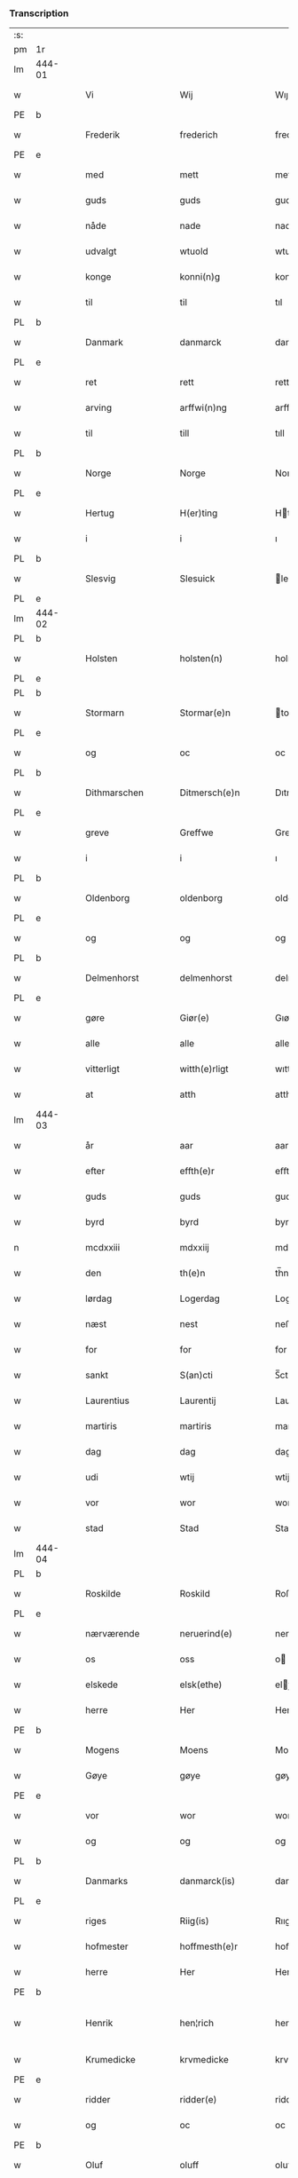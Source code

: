 *** Transcription
| :s: |        |   |   |                 |   |                    |                 |       |   |   |                    |     |   |   |   |                 |
| pm  | 1r     |   |   |                 |   |                    |                 |       |   |   |                    |     |   |   |   |                 |
| lm  | 444-01 |   |   |                 |   |                    |                 |       |   |   |                    |     |   |   |   |                 |
| w   |        |   |   | Vi              |   | Wij                | Wıȷ             |       |   |   |                    | dan |   |   |   |          444-01 |
| PE  | b      |   |   |                 |   |                    |                 |       |   |   |                    |     |   |   |   |                 |
| w   |        |   |   | Frederik        |   | frederich          | frederıch       |       |   |   |                    | dan |   |   |   |          444-01 |
| PE  | e      |   |   |                 |   |                    |                 |       |   |   |                    |     |   |   |   |                 |
| w   |        |   |   | med             |   | mett               | mett            |       |   |   |                    | dan |   |   |   |          444-01 |
| w   |        |   |   | guds            |   | guds               | gud            |       |   |   |                    | dan |   |   |   |          444-01 |
| w   |        |   |   | nåde            |   | nade               | nade            |       |   |   |                    | dan |   |   |   |          444-01 |
| w   |        |   |   | udvalgt         |   | wtuold             | wtuold          |       |   |   |                    | dan |   |   |   |          444-01 |
| w   |        |   |   | konge           |   | konni(n)g          | konnı̅g          |       |   |   |                    | dan |   |   |   |          444-01 |
| w   |        |   |   | til             |   | til                | tıl             |       |   |   |                    | dan |   |   |   |          444-01 |
| PL  | b      |   |   |                 |   |                    |                 |       |   |   |                    |     |   |   |   |                 |
| w   |        |   |   | Danmark         |   | danmarck           | danmarck        |       |   |   |                    | dan |   |   |   |          444-01 |
| PL  | e      |   |   |                 |   |                    |                 |       |   |   |                    |     |   |   |   |                 |
| w   |        |   |   | ret             |   | rett               | rett            |       |   |   |                    | dan |   |   |   |          444-01 |
| w   |        |   |   | arving          |   | arffwi(n)ng        | arffwı̅ng        |       |   |   |                    | dan |   |   |   |          444-01 |
| w   |        |   |   | til             |   | till               | tıll            |       |   |   |                    | dan |   |   |   |          444-01 |
| PL  | b      |   |   |                 |   |                    |                 |       |   |   |                    |     |   |   |   |                 |
| w   |        |   |   | Norge           |   | Norge              | Norge           |       |   |   |                    | dan |   |   |   |          444-01 |
| PL  | e      |   |   |                 |   |                    |                 |       |   |   |                    |     |   |   |   |                 |
| w   |        |   |   | Hertug          |   | H(er)ting          | Htıng          |       |   |   |                    | dan |   |   |   |          444-01 |
| w   |        |   |   | i               |   | i                  | ı               |       |   |   |                    | dan |   |   |   |          444-01 |
| PL  | b      |   |   |                 |   |                    |                 |       |   |   |                    |     |   |   |   |                 |
| w   |        |   |   | Slesvig         |   | Slesuick           | leſŭıck        |       |   |   |                    | dan |   |   |   |          444-01 |
| PL  | e      |   |   |                 |   |                    |                 |       |   |   |                    |     |   |   |   |                 |
| lm  | 444-02 |   |   |                 |   |                    |                 |       |   |   |                    |     |   |   |   |                 |
| PL  | b      |   |   |                 |   |                    |                 |       |   |   |                    |     |   |   |   |                 |
| w   |        |   |   | Holsten         |   | holsten(n)         | holﬅen̅          |       |   |   |                    | dan |   |   |   |          444-02 |
| PL  | e      |   |   |                 |   |                    |                 |       |   |   |                    |     |   |   |   |                 |
| PL  | b      |   |   |                 |   |                    |                 |       |   |   |                    |     |   |   |   |                 |
| w   |        |   |   | Stormarn        |   | Stormar(e)n        | tormar̅n        |       |   |   |                    | dan |   |   |   |          444-02 |
| PL  | e      |   |   |                 |   |                    |                 |       |   |   |                    |     |   |   |   |                 |
| w   |        |   |   | og              |   | oc                 | oc              |       |   |   |                    | dan |   |   |   |          444-02 |
| PL  | b      |   |   |                 |   |                    |                 |       |   |   |                    |     |   |   |   |                 |
| w   |        |   |   | Dithmarschen    |   | Ditmersch(e)n      | Dıtmerſch̅n      |       |   |   |                    | dan |   |   |   |          444-02 |
| PL  | e      |   |   |                 |   |                    |                 |       |   |   |                    |     |   |   |   |                 |
| w   |        |   |   | greve           |   | Greffwe            | Greﬀwe          |       |   |   |                    | dan |   |   |   |          444-02 |
| w   |        |   |   | i               |   | i                  | ı               |       |   |   |                    | dan |   |   |   |          444-02 |
| PL  | b      |   |   |                 |   |                    |                 |       |   |   |                    |     |   |   |   |                 |
| w   |        |   |   | Oldenborg       |   | oldenborg          | oldenborg       |       |   |   |                    | dan |   |   |   |          444-02 |
| PL  | e      |   |   |                 |   |                    |                 |       |   |   |                    |     |   |   |   |                 |
| w   |        |   |   | og              |   | og                 | og              |       |   |   |                    | dan |   |   |   |          444-02 |
| PL  | b      |   |   |                 |   |                    |                 |       |   |   |                    |     |   |   |   |                 |
| w   |        |   |   | Delmenhorst     |   | delmenhorst        | delmenhorﬅ      |       |   |   |                    | dan |   |   |   |          444-02 |
| PL  | e      |   |   |                 |   |                    |                 |       |   |   |                    |     |   |   |   |                 |
| w   |        |   |   | gøre            |   | Giør(e)            | Gıør̅            |       |   |   |                    | dan |   |   |   |          444-02 |
| w   |        |   |   | alle            |   | alle               | alle            |       |   |   |                    | dan |   |   |   |          444-02 |
| w   |        |   |   | vitterligt      |   | witth(e)rligt      | wıtth̅rlıgt      |       |   |   |                    | dan |   |   |   |          444-02 |
| w   |        |   |   | at              |   | atth               | atth            |       |   |   |                    | dan |   |   |   |          444-02 |
| lm  | 444-03 |   |   |                 |   |                    |                 |       |   |   |                    |     |   |   |   |                 |
| w   |        |   |   | år              |   | aar                | aar             |       |   |   |                    | dan |   |   |   |          444-03 |
| w   |        |   |   | efter           |   | effth(e)r          | eﬀth̅ꝛ           |       |   |   |                    | dan |   |   |   |          444-03 |
| w   |        |   |   | guds            |   | guds               | guds            |       |   |   |                    | dan |   |   |   |          444-03 |
| w   |        |   |   | byrd            |   | byrd               | byrd            |       |   |   |                    | dan |   |   |   |          444-03 |
| n   |        |   |   | mcdxxiii        |   | mdxxiij            | mdxxiij         |       |   |   |                    | dan |   |   |   |          444-03 |
| w   |        |   |   | den             |   | th(e)n             | th̅n             |       |   |   |                    | dan |   |   |   |          444-03 |
| w   |        |   |   | lørdag          |   | Logerdag           | Logerdag        |       |   |   |                    | dan |   |   |   |          444-03 |
| w   |        |   |   | næst            |   | nest               | neﬅ             |       |   |   |                    | dan |   |   |   |          444-03 |
| w   |        |   |   | for             |   | for                | for             |       |   |   |                    | dan |   |   |   |          444-03 |
| w   |        |   |   | sankt           |   | S(an)cti           | S̅ctı            |       |   |   |                    | lat |   |   |   |          444-03 |
| w   |        |   |   | Laurentius      |   | Laurentij          | Laurentij       |       |   |   |                    | lat |   |   |   |          444-03 |
| w   |        |   |   | martiris        |   | martiris           | martırı        |       |   |   |                    | lat |   |   |   |          444-03 |
| w   |        |   |   | dag             |   | dag                | dag             |       |   |   |                    | dan |   |   |   |          444-03 |
| w   |        |   |   | udi             |   | wtij               | wtij            |       |   |   |                    | dan |   |   |   |          444-03 |
| w   |        |   |   | vor             |   | wor                | wor             |       |   |   |                    | dan |   |   |   |          444-03 |
| w   |        |   |   | stad            |   | Stad               | Stad            |       |   |   |                    | dan |   |   |   |          444-03 |
| lm  | 444-04 |   |   |                 |   |                    |                 |       |   |   |                    |     |   |   |   |                 |
| PL  | b      |   |   |                 |   |                    |                 |       |   |   |                    |     |   |   |   |                 |
| w   |        |   |   | Roskilde        |   | Roskild            | Roſkıld         |       |   |   |                    | dan |   |   |   |          444-04 |
| PL  | e      |   |   |                 |   |                    |                 |       |   |   |                    |     |   |   |   |                 |
| w   |        |   |   | nærværende      |   | neruerind(e)       | nerŭerın       |       |   |   |                    | dan |   |   |   |          444-04 |
| w   |        |   |   | os              |   | oss                | o              |       |   |   |                    | dan |   |   |   |          444-04 |
| w   |        |   |   | elskede         |   | elsk(ethe)         | elꝭͤ            |       |   |   |                    | dan |   |   |   |          444-04 |
| w   |        |   |   | herre           |   | Her                | Her             |       |   |   |                    | dan |   |   |   |          444-04 |
| PE  | b      |   |   |                 |   |                    |                 |       |   |   |                    |     |   |   |   |                 |
| w   |        |   |   | Mogens          |   | Moens              | Moens           |       |   |   |                    | dan |   |   |   |          444-04 |
| w   |        |   |   | Gøye            |   | gøye               | gøye            |       |   |   |                    | dan |   |   |   |          444-04 |
| PE  | e      |   |   |                 |   |                    |                 |       |   |   |                    |     |   |   |   |                 |
| w   |        |   |   | vor             |   | wor                | wor             |       |   |   |                    | dan |   |   |   |          444-04 |
| w   |        |   |   | og              |   | og                 | og              |       |   |   |                    | dan |   |   |   |          444-04 |
| PL  | b      |   |   |                 |   |                    |                 |       |   |   |                    |     |   |   |   |                 |
| w   |        |   |   | Danmarks        |   | danmarck(is)       | danmarckꝭ       |       |   |   |                    | dan |   |   |   |          444-04 |
| PL  | e      |   |   |                 |   |                    |                 |       |   |   |                    |     |   |   |   |                 |
| w   |        |   |   | riges           |   | Riig(is)           | Rııgꝭ           |       |   |   |                    | dan |   |   |   |          444-04 |
| w   |        |   |   | hofmester       |   | hoffmesth(e)r      | hoﬀmeﬅh̅ꝛ        |       |   |   |                    | dan |   |   |   |          444-04 |
| w   |        |   |   | herre           |   | Her                | Her             |       |   |   |                    | dan |   |   |   |          444-04 |
| PE  | b      |   |   |                 |   |                    |                 |       |   |   |                    |     |   |   |   |                 |
| w   |        |   |   | Henrik          |   | hen¦rich           | hen¦rıch        |       |   |   |                    | dan |   |   |   | 444-04---444-05 |
| w   |        |   |   | Krumedicke      |   | krvmedicke         | krvmedıcke      |       |   |   |                    | dan |   |   |   |          444-05 |
| PE  | e      |   |   |                 |   |                    |                 |       |   |   |                    |     |   |   |   |                 |
| w   |        |   |   | ridder          |   | ridder(e)          | ridder̅          |       |   |   |                    | dan |   |   |   |          444-05 |
| w   |        |   |   | og              |   | oc                 | oc              |       |   |   |                    | dan |   |   |   |          444-05 |
| PE  | b      |   |   |                 |   |                    |                 |       |   |   |                    |     |   |   |   |                 |
| w   |        |   |   | Oluf            |   | oluff              | oluﬀ            |       |   |   |                    | dan |   |   |   |          444-05 |
| w   |        |   |   | Melsen          |   | mels(øn)           | mel            |       |   |   |                    | dan |   |   |   |          444-05 |
| PE  | e      |   |   |                 |   |                    |                 |       |   |   |                    |     |   |   |   |                 |
| w   |        |   |   | vore            |   | wor(e)             | wor̅             |       |   |   |                    | dan |   |   |   |          444-05 |
| w   |        |   |   | mænd            |   | mend               | mend            |       |   |   |                    | dan |   |   |   |          444-05 |
| w   |        |   |   | og              |   | oc                 | oc              |       |   |   |                    | dan |   |   |   |          444-05 |
| w   |        |   |   | råd             |   | Raad               | Raad            |       |   |   |                    | dan |   |   |   |          444-05 |
| w   |        |   |   | vor             |   | wor                | wor             |       |   |   |                    | dan |   |   |   |          444-05 |
| w   |        |   |   | skikket         |   | skickett           | ſkıckett        |       |   |   |                    | dan |   |   |   |          444-05 |
| w   |        |   |   | os              |   | oss                | o              |       |   |   |                    | dan |   |   |   |          444-05 |
| w   |        |   |   | elskede         |   | elsk(ethe)         | elꝭͤ            |       |   |   |                    | dan |   |   |   |          444-05 |
| PE  | b      |   |   |                 |   |                    |                 |       |   |   |                    |     |   |   |   |                 |
| w   |        |   |   | Tønne           |   | Tønne              | Tønne           |       |   |   |                    | dan |   |   |   |          444-05 |
| w   |        |   |   | Tønsen          |   | tønss(øn)          | tønſ           |       |   |   |                    | dan |   |   |   |          444-05 |
| PE  | e      |   |   |                 |   |                    |                 |       |   |   |                    |     |   |   |   |                 |
| lm  | 444-06 |   |   |                 |   |                    |                 |       |   |   |                    |     |   |   |   |                 |
| w   |        |   |   | vor             |   | wor                | wor             |       |   |   |                    | dan |   |   |   |          444-06 |
| w   |        |   |   | mand            |   | mand               | mand            |       |   |   |                    | dan |   |   |   |          444-06 |
| w   |        |   |   | og              |   | oc                 | oc              |       |   |   |                    | dan |   |   |   |          444-06 |
| w   |        |   |   | tjener          |   | tiener             | tıener          |       |   |   |                    | dan |   |   |   |          444-06 |
| w   |        |   |   | på              |   | paa                | paa             |       |   |   |                    | dan |   |   |   |          444-06 |
| w   |        |   |   | den             |   | th(e)n             | th̅n             |       |   |   |                    | dan |   |   |   |          444-06 |
| w   |        |   |   | ene             |   | ene                | ene             |       |   |   |                    | dan |   |   |   |          444-06 |
| w   |        |   |   | og              |   | oc                 | oc              |       |   |   |                    | dan |   |   |   |          444-06 |
| w   |        |   |   | havde           |   | haffde             | haﬀde           |       |   |   |                    | dan |   |   |   |          444-06 |
| w   |        |   |   | i               |   | i                  | ı               |       |   |   |                    | dan |   |   |   |          444-06 |
| w   |        |   |   | rette           |   | retthe             | retthe          |       |   |   |                    | dan |   |   |   |          444-06 |
| w   |        |   |   | sted            |   | steffnd            | ſteffnd         |       |   |   |                    | dan |   |   |   |          444-06 |
| PE  | b      |   |   |                 |   |                    |                 |       |   |   |                    |     |   |   |   |                 |
| w   |        |   |   | Hans            |   | Hans               | Han            |       |   |   |                    | dan |   |   |   |          444-06 |
| w   |        |   |   | Olsen           |   | ols(øn)            | ol             |       |   |   |                    | dan |   |   |   |          444-06 |
| PE  | e      |   |   |                 |   |                    |                 |       |   |   |                    |     |   |   |   |                 |
| w   |        |   |   | vor             |   | wor                | wor             |       |   |   |                    | dan |   |   |   |          444-06 |
| w   |        |   |   | og              |   | oc                 | oc              |       |   |   |                    | dan |   |   |   |          444-06 |
| w   |        |   |   | kronens         |   | kronens            | kronen         |       |   |   |                    | dan |   |   |   |          444-06 |
| w   |        |   |   | bonde           |   | bvnde              | bvnde           |       |   |   |                    | dan |   |   |   |          444-06 |
| lm  | 444-07 |   |   |                 |   |                    |                 |       |   |   |                    |     |   |   |   |                 |
| w   |        |   |   | i               |   | i                  | i               |       |   |   |                    | dan |   |   |   |          444-07 |
| w   |        |   |   | linde           |   | lyndhe             | lyndhe          |       |   |   |                    | dan |   |   |   |          444-07 |
| w   |        |   |   | på              |   | paa                | paa             |       |   |   |                    | dan |   |   |   |          444-07 |
| w   |        |   |   | den             |   | then(n)            | then̅            |       |   |   |                    | dan |   |   |   |          444-07 |
| w   |        |   |   | anden           |   | andh(e)n           | andh̅n           |       |   |   |                    | dan |   |   |   |          444-07 |
| w   |        |   |   | side            |   | sidhe              | ſıdhe           |       |   |   |                    | dan |   |   |   |          444-07 |
| w   |        |   |   | for             |   | for                | for             |       |   |   |                    | dan |   |   |   |          444-07 |
| w   |        |   |   | et              |   | et                 | et              |       |   |   |                    | dan |   |   |   |          444-07 |
| w   |        |   |   | stykke          |   | ⸠stycke⸡           | ⸠ſtycke⸡        |       |   |   |                    | dan |   |   |   |          444-07 |
| w   |        |   |   | fjerding        |   | ⸌fierding⸍         | ⸌fıerding⸍      |       |   |   |                    | dan |   |   |   |          444-07 |
| w   |        |   |   | jord            |   | iord               | ıord            |       |   |   |                    | dan |   |   |   |          444-07 |
| w   |        |   |   | på              |   | paa                | paa             |       |   |   |                    | dan |   |   |   |          444-07 |
| w   |        |   |   | linde           |   | lynde              | lynde           |       |   |   |                    | dan |   |   |   |          444-07 |
| w   |        |   |   | mark            |   | marck              | marck           |       |   |   |                    | dan |   |   |   |          444-07 |
| w   |        |   |   | som             |   | som                | ſo             |       |   |   |                    | dan |   |   |   |          444-07 |
| w   |        |   |   | førnævnte       |   | for(nefnde)        | forᷠͤ             |       |   |   |                    | dan |   |   |   |          444-07 |
| PE  | b      |   |   |                 |   |                    |                 |       |   |   |                    |     |   |   |   |                 |
| w   |        |   |   | Hans            |   | hans               | hans            |       |   |   |                    | dan |   |   |   |          444-07 |
| w   |        |   |   | Olsen           |   | ols(øn)            | ol             |       |   |   |                    | dan |   |   |   |          444-07 |
| PE  | e      |   |   |                 |   |                    |                 |       |   |   |                    |     |   |   |   |                 |
| w   |        |   |   | sagde           |   | sagde              | ſagde           |       |   |   |                    | dan |   |   |   |          444-07 |
| w   |        |   |   | at              |   | at                 | at              |       |   |   |                    | dan |   |   |   |          444-07 |
| lm  | 444-08 |   |   |                 |   |                    |                 |       |   |   |                    |     |   |   |   |                 |
| w   |        |   |   | nævninge        |   | neffni(n)ghe       | neffnı̅ghe       |       |   |   |                    | dan |   |   |   |          444-08 |
| w   |        |   |   | i               |   | i                  | ı               |       |   |   |                    | dan |   |   |   |          444-08 |
| PL  | b      |   |   |                 |   |                    |                 |       |   |   |                    |     |   |   |   |                 |
| w   |        |   |   | Fakse           |   | faxe               | faxe            |       |   |   |                    | dan |   |   |   |          444-08 |
| w   |        |   |   | herred          |   | h(er)ret           | hret           |       |   |   |                    | dan |   |   |   |          444-08 |
| PL  | e      |   |   |                 |   |                    |                 |       |   |   |                    |     |   |   |   |                 |
| w   |        |   |   | havde           |   | haffde             | haﬀde           |       |   |   |                    | dan |   |   |   |          444-08 |
| w   |        |   |   | hanom           |   | hanno(m)           | hanno̅           |       |   |   |                    | dan |   |   |   |          444-08 |
| w   |        |   |   | tilfundet       |   | tiilfvndet         | tıılfvndet      |       |   |   |                    | dan |   |   |   |          444-08 |
| w   |        |   |   | havde           |   | haffde             | haﬀde           |       |   |   |                    | dan |   |   |   |          444-08 |
| w   |        |   |   | for             |   | for                | for             |       |   |   |                    | dan |   |   |   |          444-08 |
| w   |        |   |   | den             |   | th(e)n             | th̅n             |       |   |   |                    | dan |   |   |   |          444-08 |
| w   |        |   |   | brøst           |   | brøst              | brøﬅ            |       |   |   |                    | dan |   |   |   |          444-08 |
| w   |        |   |   | han             |   | hand               | hand            |       |   |   |                    | dan |   |   |   |          444-08 |
| w   |        |   |   | sagde           |   | sagde              | ſagde           |       |   |   |                    | dan |   |   |   |          444-08 |
| w   |        |   |   | sig             |   | seg                | ſeg             |       |   |   |                    | dan |   |   |   |          444-08 |
| w   |        |   |   | at              |   | att                | att             |       |   |   |                    | dan |   |   |   |          444-08 |
| w   |        |   |   | have            |   | haffue             | haffŭe          |       |   |   |                    | dan |   |   |   |          444-08 |
| lm  | 444-09 |   |   |                 |   |                    |                 |       |   |   |                    |     |   |   |   |                 |
| w   |        |   |   | i               |   | i                  | ı               |       |   |   |                    | dan |   |   |   |          444-09 |
| w   |        |   |   | sit             |   | sit                | ſıt             |       |   |   |                    | dan |   |   |   |          444-09 |
| w   |        |   |   | ret             |   | rett               | rett            |       |   |   |                    | dan |   |   |   |          444-09 |
| w   |        |   |   | måls            |   | mollss             | moll           |       |   |   |                    | dan |   |   |   |          444-09 |
| w   |        |   |   | jord            |   | iord               | ıord            |       |   |   |                    | dan |   |   |   |          444-09 |
| w   |        |   |   | på              |   | paa                | paa             |       |   |   |                    | dan |   |   |   |          444-09 |
| w   |        |   |   | førnævnte       |   | for(nefnde)        | forᷠͤ             |       |   |   |                    | dan |   |   |   |          444-09 |
| w   |        |   |   | linde           |   | linde              | linde           |       |   |   |                    | dan |   |   |   |          444-09 |
| w   |        |   |   | mark            |   | marck              | marck           |       |   |   |                    | dan |   |   |   |          444-09 |
| w   |        |   |   | som             |   | som                | ſo             |       |   |   |                    | dan |   |   |   |          444-09 |
| w   |        |   |   | han             |   | hand               | hand            |       |   |   |                    | dan |   |   |   |          444-09 |
| w   |        |   |   | for             |   | for                | for             |       |   |   |                    | dan |   |   |   |          444-09 |
| w   |        |   |   | os              |   | oss                | o              |       |   |   |                    | dan |   |   |   |          444-09 |
| w   |        |   |   | bevist          |   | beuist             | beŭiﬅ           |       |   |   |                    | dan |   |   |   |          444-09 |
| w   |        |   |   | med             |   | mett               | mett            |       |   |   |                    | dan |   |   |   |          444-09 |
| w   |        |   |   | et              |   | et                 | et              |       |   |   |                    | dan |   |   |   |          444-09 |
| w   |        |   |   | åbnet           |   | opett              | opett           |       |   |   |                    | dan |   |   |   |          444-09 |
| w   |        |   |   | beseglet        |   | bezeglett          | bezeglett       |       |   |   |                    | dan |   |   |   |          444-09 |
| w   |        |   |   | tingsvidne      |   | ting(is)¦winne     | tingꝭ¦winne     |       |   |   |                    | dan |   |   |   | 444-09---444-10 |
| w   |        |   |   | af              |   | aff                | aﬀ              |       |   |   |                    | dan |   |   |   |          444-10 |
| PL  | b      |   |   |                 |   |                    |                 |       |   |   |                    |     |   |   |   |                 |
| w   |        |   |   | Fakse           |   | faxe               | faxe            |       |   |   |                    | dan |   |   |   |          444-10 |
| PL  | e      |   |   |                 |   |                    |                 |       |   |   |                    |     |   |   |   |                 |
| w   |        |   |   | herred ting     |   | herr(is) ting      | herrꝭ ting      |       |   |   |                    | dan |   |   |   |          444-10 |
| w   |        |   |   | der             |   | Th(e)r             | Th̅ꝛ             |       |   |   |                    | dan |   |   |   |          444-10 |
| w   |        |   |   | til             |   | tiil               | tiil            |       |   |   |                    | dan |   |   |   |          444-10 |
| w   |        |   |   | svarende        |   | swarede            | ſwarede         |       |   |   |                    | dan |   |   |   |          444-10 |
| w   |        |   |   | førnævnte       |   | for(nefnde)        | forᷠͤ             |       |   |   |                    | dan |   |   |   |          444-10 |
| PE  | b      |   |   |                 |   |                    |                 |       |   |   |                    |     |   |   |   |                 |
| w   |        |   |   | Tonne           |   | Tonne              | Tonne           |       |   |   |                    | dan |   |   |   |          444-10 |
| PE  | e      |   |   |                 |   |                    |                 |       |   |   |                    |     |   |   |   |                 |
| w   |        |   |   | sagde           |   | sagde              | ſagde           |       |   |   |                    | dan |   |   |   |          444-10 |
| w   |        |   |   | og              |   | oc                 | oc              |       |   |   |                    | dan |   |   |   |          444-10 |
| w   |        |   |   | beviste         |   | bevisthe           | bevıﬅhe         |       |   |   |                    | dan |   |   |   |          444-10 |
| w   |        |   |   | med             |   | met                | met             |       |   |   |                    | dan |   |   |   |          444-10 |
| w   |        |   |   | levende         |   | leffuend(e)        | leﬀuen         |       |   |   |                    | dan |   |   |   |          444-10 |
| lm  | 444-11 |   |   |                 |   |                    |                 |       |   |   |                    |     |   |   |   |                 |
| w   |        |   |   | mands           |   | mantz              | mantz           |       |   |   |                    | dan |   |   |   |          444-11 |
| w   |        |   |   | røst            |   | røst               | røﬅ             |       |   |   |                    | dan |   |   |   |          444-11 |
| w   |        |   |   | at              |   | att                | att             |       |   |   |                    | dan |   |   |   |          444-11 |
| w   |        |   |   | samme           |   | sam(m)e            | ſam̅e            |       |   |   |                    | dan |   |   |   |          444-11 |
| w   |        |   |   | jord            |   | iord               | ıord            |       |   |   |                    | dan |   |   |   |          444-11 |
| w   |        |   |   | havde           |   | haffde             | haﬀde           |       |   |   |                    | dan |   |   |   |          444-11 |
| w   |        |   |   | været           |   | wær(e)t            | wær̅t            |       |   |   |                    | dan |   |   |   |          444-11 |
| w   |        |   |   | til             |   | tiill              | tııll           |       |   |   |                    | dan |   |   |   |          444-11 |
| w   |        |   |   | sankt           |   | Sancte             | Sancte          |       |   |   |                    | dan |   |   |   |          444-11 |
| w   |        |   |   | Clare           |   | klar(e)            | klar̅            |       |   |   |                    | dan |   |   |   |          444-11 |
| w   |        |   |   | kloster         |   | klost(e)r          | kloﬅ̅ꝛ           |       |   |   |                    | dan |   |   |   |          444-11 |
| w   |        |   |   | i               |   | i                  | ı               |       |   |   |                    | dan |   |   |   |          444-11 |
| PL  | b      |   |   |                 |   |                    |                 |       |   |   |                    |     |   |   |   |                 |
| w   |        |   |   | Roskilde        |   | Roskild            | Roſkıld         |       |   |   |                    | dan |   |   |   |          444-11 |
| PL  | e      |   |   |                 |   |                    |                 |       |   |   |                    |     |   |   |   |                 |
| w   |        |   |   | uelsket         |   | !wilsket¡          | !wilſket¡       |       |   |   |                    | dan |   |   |   |          444-11 |
| w   |        |   |   | og              |   | oc                 | oc              |       |   |   |                    | dan |   |   |   |          444-11 |
| w   |        |   |   | ukært           |   | wkerd              | wkerd           |       |   |   |                    | dan |   |   |   |          444-11 |
| lm  | 444-12 |   |   |                 |   |                    |                 |       |   |   |                    |     |   |   |   |                 |
| w   |        |   |   | så              |   | saa                | ſaa             |       |   |   |                    | dan |   |   |   |          444-12 |
| w   |        |   |   | længe           |   | lenghe             | lenghe          |       |   |   |                    | dan |   |   |   |          444-12 |
| w   |        |   |   | nogen           |   | noger              | noger           |       |   |   |                    | dan |   |   |   |          444-12 |
| w   |        |   |   | mand            |   | man(n)d            | man̅d            |       |   |   |                    | dan |   |   |   |          444-12 |
| w   |        |   |   | længst          |   | lengst             | lengﬅ           |       |   |   |                    | dan |   |   |   |          444-12 |
| w   |        |   |   | minde           |   | mynd(e)            | myn            |       |   |   |                    | dan |   |   |   |          444-12 |
| w   |        |   |   | kunne           |   | kunde              | kŭnde           |       |   |   |                    | dan |   |   |   |          444-12 |
| w   |        |   |   | og              |   | oc                 | oc              |       |   |   |                    | dan |   |   |   |          444-12 |
| w   |        |   |   | først           |   | forst              | forﬅ            |       |   |   |                    | dan |   |   |   |          444-12 |
| w   |        |   |   | for             |   | for(e)             | for̅             |       |   |   |                    | dan |   |   |   |          444-12 |
| w   |        |   |   | os              |   | oss                | o              |       |   |   |                    | dan |   |   |   |          444-12 |
| w   |        |   |   | i               |   | i                  | ı               |       |   |   |                    | dan |   |   |   |          444-12 |
| w   |        |   |   | rette           |   | rette              | rette           |       |   |   |                    | dan |   |   |   |          444-12 |
| w   |        |   |   | lagde           |   | lagdhe             | lagdhe          |       |   |   |                    | dan |   |   |   |          444-12 |
| w   |        |   |   | et              |   | ett                | ett             |       |   |   |                    | dan |   |   |   |          444-12 |
| w   |        |   |   | åbnet           |   | offuett            | oﬀŭett          |       |   |   |                    | dan |   |   |   |          444-12 |
| w   |        |   |   |                 |   | ⸠be⸠               | ⸠be⸠            |       |   |   |                    | dan |   |   |   |          444-12 |
| lm  | 444-13 |   |   |                 |   |                    |                 |       |   |   |                    |     |   |   |   |                 |
| w   |        |   |   | beseglet        |   | bezeglet           | bezeglet        |       |   |   |                    | dan |   |   |   |          444-13 |
| w   |        |   |   | pergamentbrev   |   | pergmantzbreff     | pergmantzbreﬀ   |       |   |   |                    | dan |   |   |   |          444-13 |
| w   |        |   |   | lydende         |   | lyde(n)d(e)        | lyde̅           |       |   |   |                    | dan |   |   |   |          444-13 |
| w   |        |   |   | at              |   | at                 | at              |       |   |   |                    | dan |   |   |   |          444-13 |
| w   |        |   |   | ene             |   | en                 | e              |       |   |   |                    | dan |   |   |   |          444-13 |
| w   |        |   |   | riddermandsmand |   | riddermantzman(n)d | riddermantzman̅d |       |   |   |                    | dan |   |   |   |          444-13 |
| w   |        |   |   | hed             |   | hed                | hed             |       |   |   |                    | dan |   |   |   |          444-13 |
| PE  | b      |   |   |                 |   |                    |                 |       |   |   |                    |     |   |   |   |                 |
| w   |        |   |   | Per             |   | Per                | Per             |       |   |   |                    | dan |   |   |   |          444-13 |
| w   |        |   |   | Olsen           |   | ols(øn)            | ol             |       |   |   |                    | dan |   |   |   |          444-13 |
| PE  | e      |   |   |                 |   |                    |                 |       |   |   |                    |     |   |   |   |                 |
| w   |        |   |   | i               |   | i                  | ı               |       |   |   |                    | dan |   |   |   |          444-13 |
| PL  | b      |   |   |                 |   |                    |                 |       |   |   |                    |     |   |   |   |                 |
| w   |        |   |   | Karise gård     |   | kalriis gord       | kalrii gord    |       |   |   |                    | dan |   |   |   |          444-13 |
| PL  | e      |   |   |                 |   |                    |                 |       |   |   |                    |     |   |   |   |                 |
| w   |        |   |   | havde           |   | haffde             | haﬀde           |       |   |   |                    | dan |   |   |   |          444-13 |
| lm  | 444-14 |   |   |                 |   |                    |                 |       |   |   |                    |     |   |   |   |                 |
| w   |        |   |   | givet           |   | giffuett           | giﬀuett         |       |   |   |                    | dan |   |   |   |          444-14 |
| w   |        |   |   | samme           |   | sam(m)e            | sam̅e            |       |   |   |                    | dan |   |   |   |          444-14 |
| w   |        |   |   | stykke          |   | ⸠stycke⸡           | ⸠ﬅycke⸡         |       |   |   |                    | dan |   |   |   |          444-14 |
| w   |        |   |   | fjerding        |   | ⸌fierding⸍         | ⸌fıerding⸍      |       |   |   |                    | dan |   |   |   |          444-14 |
| w   |        |   |   | jord            |   | iord               | ıord            |       |   |   |                    | dan |   |   |   |          444-14 |
| w   |        |   |   | til             |   | tiill              | tııll           |       |   |   |                    | dan |   |   |   |          444-14 |
| w   |        |   |   | førnævnte       |   | for(nefnde)        | forᷠͤ             |       |   |   |                    | dan |   |   |   |          444-14 |
| w   |        |   |   | sankt           |   | S(an)cte           | S̅cte            |       |   |   |                    | dan |   |   |   |          444-14 |
| w   |        |   |   | Clare           |   | klar(e)            | klar̅            |       |   |   |                    | dan |   |   |   |          444-14 |
| w   |        |   |   | kloster         |   | kloster            | kloﬅer          |       |   |   |                    | dan |   |   |   |          444-14 |
| w   |        |   |   | i               |   | i                  | ı               |       |   |   |                    | dan |   |   |   |          444-14 |
| w   |        |   |   | Roskilde        |   | Roskild            | Roıld          |       |   |   |                    | dan |   |   |   |          444-14 |
| w   |        |   |   | for             |   | for                | for             |       |   |   |                    | dan |   |   |   |          444-14 |
| w   |        |   |   | sine            |   | sine               | ſıne            |       |   |   |                    | dan |   |   |   |          444-14 |
| w   |        |   |   | og              |   | oc                 | oc              |       |   |   |                    | dan |   |   |   |          444-14 |
| w   |        |   |   | sine            |   | sine               | ſıne            |       |   |   |                    | dan |   |   |   |          444-14 |
| w   |        |   |   | forældres       |   | forelders          | forelder       |       |   |   |                    | dan |   |   |   |          444-14 |
| w   |        |   |   | sjæle           |   | sielle             | ſielle          |       |   |   |                    | dan |   |   |   |          444-14 |
| w   |        |   |   | og              |   | Oc                 | Oc              |       |   |   |                    | dan |   |   |   |          444-14 |
| w   |        |   |   | berette         |   | berette            | beꝛette         |       |   |   |                    | dan |   |   |   |          444-14 |
| lm  | 444-15 |   |   |                 |   |                    |                 |       |   |   |                    |     |   |   |   |                 |
| w   |        |   |   | førnævnte       |   | for(nefnde)        | forᷠͤ             |       |   |   |                    | dan |   |   |   |          444-15 |
| PE  | b      |   |   |                 |   |                    |                 |       |   |   |                    |     |   |   |   |                 |
| w   |        |   |   | Tønne           |   | Tønne              | Tønne           |       |   |   |                    | dan |   |   |   |          444-15 |
| w   |        |   |   | Tønnesen        |   | Tønness(øn)        | Tønneſ         |       |   |   |                    | dan |   |   |   |          444-15 |
| PE  | e      |   |   |                 |   |                    |                 |       |   |   |                    |     |   |   |   |                 |
| w   |        |   |   | at              |   | ad                 | ad              |       |   |   |                    | dan |   |   |   |          444-15 |
| w   |        |   |   | samme           |   | sa(m)me            | ſa̅me            |       |   |   |                    | dan |   |   |   |          444-15 |
| w   |        |   |   | nævninge        |   | neffninge          | neﬀninge        |       |   |   |                    | dan |   |   |   |          444-15 |
| w   |        |   |   | havde           |   | haffde             | haﬀde           |       |   |   |                    | dan |   |   |   |          444-15 |
| w   |        |   |   | fundet          |   | fvnnet             | fvnnet          |       |   |   |                    | dan |   |   |   |          444-15 |
| w   |        |   |   | førnævnte       |   | for(nefnde)        | forᷠͤ             |       |   |   |                    | dan |   |   |   |          444-15 |
| w   |        |   |   | jord            |   | iord               | ıord            |       |   |   |                    | dan |   |   |   |          444-15 |
| w   |        |   |   | til             |   | tiill              | tiill           |       |   |   |                    | dan |   |   |   |          444-15 |
| PE  | b      |   |   |                 |   |                    |                 |       |   |   |                    |     |   |   |   |                 |
| w   |        |   |   | Hans            |   | hans               | hans            |       |   |   |                    | dan |   |   |   |          444-15 |
| w   |        |   |   | Olsens          |   | olsens             | olſens          |       |   |   |                    | dan |   |   |   |          444-15 |
| PE  | e      |   |   |                 |   |                    |                 |       |   |   |                    |     |   |   |   |                 |
| w   |        |   |   | gård            |   | gord               | gord            |       |   |   |                    | dan |   |   |   |          444-15 |
| w   |        |   |   | for             |   | for                | for             |       |   |   |                    | dan |   |   |   |          444-15 |
| w   |        |   |   | højbårne        |   | hog¦borne          | hog¦borne       |       |   |   |                    | dan |   |   |   | 444-15---444-16 |
| w   |        |   |   | fyrste          |   | fyrst(is)          | fyrﬅꝭ           |       |   |   |                    | dan |   |   |   |          444-16 |
| w   |        |   |   | Kong            |   | konni(n)g          | konnı̅g          |       |   |   |                    | dan |   |   |   |          444-16 |
| PE  | b      |   |   |                 |   |                    |                 |       |   |   |                    |     |   |   |   |                 |
| w   |        |   |   | Christians      |   | Chriistierns       | Chrııﬅıern     |       |   |   |                    | dan |   |   |   |          444-16 |
| PE  | e      |   |   |                 |   |                    |                 |       |   |   |                    |     |   |   |   |                 |
| w   |        |   |   | fri---          |   | friicth            | friicth         |       |   |   |                    | dan |   |   |   |          444-16 |
| w   |        |   |   | og              |   | oc                 | oc              |       |   |   |                    | dan |   |   |   |          444-16 |
| w   |        |   |   | fare            |   | far(e)             | far̅             |       |   |   |                    | dan |   |   |   |          444-16 |
| w   |        |   |   | skyld           |   | skyld              | ſkyld           |       |   |   |                    | dan |   |   |   |          444-16 |
| w   |        |   |   | som             |   | som                | ſo             |       |   |   |                    | dan |   |   |   |          444-16 |
| w   |        |   |   | samme           |   | samme              | ſamme           |       |   |   |                    | dan |   |   |   |          444-16 |
| w   |        |   |   | nævninge        |   | neffnige           | neffnige        |       |   |   |                    | dan |   |   |   |          444-16 |
| w   |        |   |   | samme           |   | sa(m)me            | ſa̅me            |       |   |   |                    | dan |   |   |   |          444-16 |
| w   |        |   |   | tid             |   | tiid               | tiid            |       |   |   |                    | dan |   |   |   |          444-16 |
| w   |        |   |   | for             |   | for                | for             |       |   |   |                    | dan |   |   |   |          444-16 |
| w   |        |   |   | os              |   | oss                | o              |       |   |   |                    | dan |   |   |   |          444-16 |
| w   |        |   |   | til             |   | tiill              | tııll           |       |   |   |                    | dan |   |   |   |          444-16 |
| lm  | 444-17 |   |   |                 |   |                    |                 |       |   |   |                    |     |   |   |   |                 |
| w   |        |   |   | stod            |   | stode              | ﬅode            |       |   |   |                    | dan |   |   |   |          444-17 |
| w   |        |   |   | etc.            |   | (et) c(etera)      | ⁊cᷓ              |       |   |   |                    | lat |   |   |   |          444-17 |
| w   |        |   |   | med             |   | Mett               | Mett            |       |   |   |                    | dan |   |   |   |          444-17 |
| w   |        |   |   | flere           |   | fler(e)            | fler̅            |       |   |   |                    | dan |   |   |   |          444-17 |
| w   |        |   |   | ord             |   | ord                | ord             |       |   |   |                    | dan |   |   |   |          444-17 |
| w   |        |   |   | som             |   | som                | ſo             |       |   |   |                    | dan |   |   |   |          444-17 |
| w   |        |   |   | der             |   | th(e)r             | th̅ꝛ             |       |   |   |                    | dan |   |   |   |          444-17 |
| w   |        |   |   | om              |   | om                 | o              |       |   |   |                    | dan |   |   |   |          444-17 |
| w   |        |   |   | på              |   | paa                | paa             |       |   |   |                    | dan |   |   |   |          444-17 |
| w   |        |   |   | samme           |   | sam(m)e            | ſam̅e            |       |   |   |                    | dan |   |   |   |          444-17 |
| w   |        |   |   | tid             |   | tiid               | tııd            |       |   |   |                    | dan |   |   |   |          444-17 |
| w   |        |   |   | på              |   | paa                | paa             |       |   |   |                    | dan |   |   |   |          444-17 |
| w   |        |   |   | både            |   | bode               | bode            |       |   |   |                    | dan |   |   |   |          444-17 |
| w   |        |   |   | sider           |   | siidh(e)r          | ſiidh̅ꝛ          |       |   |   |                    | dan |   |   |   |          444-17 |
| w   |        |   |   | imellem         |   | emellom            | emello         |       |   |   |                    | dan |   |   |   |          444-17 |
| w   |        |   |   | løbe            |   | løbe               | løbe            |       |   |   |                    | dan |   |   |   |          444-17 |
| w   |        |   |   | da              |   | Tha                | Tha             |       |   |   |                    | dan |   |   |   |          444-17 |
| w   |        |   |   | efter           |   | effth(e)r          | eﬀth̅ꝛ           |       |   |   |                    | dan |   |   |   |          444-17 |
| lm  | 444-18 |   |   |                 |   |                    |                 |       |   |   |                    |     |   |   |   |                 |
| w   |        |   |   | tiltale         |   | tiiltall           | tııltall        |       |   |   |                    | dan |   |   |   |          444-18 |
| w   |        |   |   | gensvar         |   | genswar            | genſwar         |       |   |   |                    | dan |   |   |   |          444-18 |
| w   |        |   |   | brev            |   | breffue            | breﬀŭe          |       |   |   |                    | dan |   |   |   |          444-18 |
| w   |        |   |   | bevis           |   | beuiseni(n)g       | beuiſenı̅g       |       |   |   |                    | dan |   |   |   |          444-18 |
| w   |        |   |   | og              |   | oc                 | oc              |       |   |   |                    | dan |   |   |   |          444-18 |
| w   |        |   |   | levende         |   | leffuende          | leffuende       |       |   |   |                    | dan |   |   |   |          444-18 |
| w   |        |   |   | mands           |   | mandz              | mandz           |       |   |   |                    | dan |   |   |   |          444-18 |
| w   |        |   |   | røst            |   | røst               | røﬅ             |       |   |   |                    | dan |   |   |   |          444-18 |
| w   |        |   |   | som             |   | som                | ſo             |       |   |   |                    | dan |   |   |   |          444-18 |
| w   |        |   |   | da              |   | tha                | tha             |       |   |   |                    | dan |   |   |   |          444-18 |
| w   |        |   |   | for             |   | for                | for             |       |   |   |                    | dan |   |   |   |          444-18 |
| w   |        |   |   | tilstede        |   | tilstede           | tılﬅede         |       |   |   |                    | dan |   |   |   |          444-18 |
| w   |        |   |   | var             |   | wor                | wor             |       |   |   |                    | dan |   |   |   |          444-18 |
| w   |        |   |   | vort            |   | Wortt              | Wortt           |       |   |   |                    | dan |   |   |   |          444-18 |
| w   |        |   |   | der             |   | th(e)r             | th̅ꝛ             |       |   |   |                    | dan |   |   |   |          444-18 |
| lm  | 444-19 |   |   |                 |   |                    |                 |       |   |   |                    |     |   |   |   |                 |
| w   |        |   |   | så              |   | saa                | ſaa             |       |   |   |                    | dan |   |   |   |          444-19 |
| w   |        |   |   | på              |   | paa                | paa             |       |   |   |                    | dan |   |   |   |          444-19 |
| w   |        |   |   | sagt            |   | sagt               | ſagt            |       |   |   |                    | dan |   |   |   |          444-19 |
| w   |        |   |   | for             |   | for(e)             | for̅             |       |   |   |                    | dan |   |   |   |          444-19 |
| w   |        |   |   | rette           |   | rette              | rette           |       |   |   |                    | dan |   |   |   |          444-19 |
| w   |        |   |   | at              |   | ad                 | ad              |       |   |   |                    | dan |   |   |   |          444-19 |
| w   |        |   |   | førnævnte       |   | for(nefnde)        | forᷠͤ             |       |   |   |                    | dan |   |   |   |          444-19 |
| w   |        |   |   | jord            |   | iord               | ıord            |       |   |   |                    | dan |   |   |   |          444-19 |
| w   |        |   |   | skal            |   | skall              | ſkall           |       |   |   |                    | dan |   |   |   |          444-19 |
| w   |        |   |   | blive           |   | bliffue            | blıffue         |       |   |   |                    | dan |   |   |   |          444-19 |
| w   |        |   |   | til             |   | tiill              | tııll           |       |   |   |                    | dan |   |   |   |          444-19 |
| w   |        |   |   | førnævnte       |   | for(nefnde)        | forᷠͤ             |       |   |   |                    | dan |   |   |   |          444-19 |
| w   |        |   |   | sankt           |   | S(an)cte           | S̅cte            |       |   |   |                    | dan |   |   |   |          444-19 |
| w   |        |   |   | Clare           |   | klar(e)            | klar̅            |       |   |   |                    | dan |   |   |   |          444-19 |
| w   |        |   |   | kloster         |   | closter            | cloﬅer          |       |   |   |                    | dan |   |   |   |          444-19 |
| w   |        |   |   | som             |   | som                | ſo             |       |   |   |                    | dan |   |   |   |          444-19 |
| w   |        |   |   | hun             |   | hv(n)              | hv̅              |       |   |   |                    | dan |   |   |   |          444-19 |
| w   |        |   |   | af              |   | aff                | aﬀ              |       |   |   |                    | dan |   |   |   |          444-19 |
| lm  | 444-20 |   |   |                 |   |                    |                 |       |   |   |                    |     |   |   |   |                 |
| w   |        |   |   | arilds tid      |   | ariltztid          | arıltztıd       |       |   |   | lemma areld(s)tith | dan |   |   |   |          444-20 |
| w   |        |   |   | været           |   | wærett             | wærett          |       |   |   |                    | dan |   |   |   |          444-20 |
| w   |        |   |   | haver           |   | haffuer            | haffuer         |       |   |   |                    | dan |   |   |   |          444-20 |
| w   |        |   |   | og              |   | Oc                 | Oc              |       |   |   |                    | dan |   |   |   |          444-20 |
| w   |        |   |   | hvis            |   | hues               | hue            |       |   |   |                    | dan |   |   |   |          444-20 |
| w   |        |   |   | brøst           |   | brost              | broſt           |       |   |   |                    | dan |   |   |   |          444-20 |
| w   |        |   |   | førnævnte       |   | for(nefnde)        | forᷠͤ             |       |   |   |                    | dan |   |   |   |          444-20 |
| w   |        |   |   | Hans            |   | hans               | han            |       |   |   |                    | dan |   |   |   |          444-20 |
| w   |        |   |   | Olsen           |   | ols(øn)            | ol             |       |   |   |                    | dan |   |   |   |          444-20 |
| w   |        |   |   | haver           |   | haffuer            | haﬀuer          |       |   |   |                    | dan |   |   |   |          444-20 |
| w   |        |   |   | i               |   | i                  | ı               |       |   |   |                    | dan |   |   |   |          444-20 |
| w   |        |   |   | sit             |   | sith               | ſıth            |       |   |   |                    | dan |   |   |   |          444-20 |
| w   |        |   |   | mål             |   | moll               | moll            |       |   |   |                    | dan |   |   |   |          444-20 |
| w   |        |   |   | skal            |   | skall              | ſkall           |       |   |   |                    | dan |   |   |   |          444-20 |
| w   |        |   |   | han             |   | hand               | hand            |       |   |   |                    | dan |   |   |   |          444-20 |
| lm  | 444-21 |   |   |                 |   |                    |                 |       |   |   |                    |     |   |   |   |                 |
| w   |        |   |   | tale            |   | talle              | talle           |       |   |   |                    | dan |   |   |   |          444-21 |
| w   |        |   |   | alle            |   | alle               | alle            |       |   |   |                    | dan |   |   |   |          444-21 |
| w   |        |   |   | lots---         |   | lotzer(m)er(e)     | lotzer̅er̅        |       |   |   |                    | dan |   |   |   |          444-21 |
| w   |        |   |   | til             |   | till               | tıll            |       |   |   |                    | dan |   |   |   |          444-21 |
| w   |        |   |   | om              |   | om                 | o              |       |   |   |                    | dan |   |   |   |          444-21 |
| w   |        |   |   | hanom           |   | hanno(m)           | hanno̅           |       |   |   |                    | dan |   |   |   |          444-21 |
| w   |        |   |   | ikke            |   | ycke               | ycke            |       |   |   |                    | dan |   |   |   |          444-21 |
| w   |        |   |   | noget           |   | nog(is)            | nogꝭ            |       |   |   |                    | dan |   |   |   |          444-21 |
| w   |        |   |   | givet           |   | Giffuet            | Giffuet         |       |   |   |                    | dan |   |   |   |          444-21 |
| w   |        |   |   | år              |   | aar                | aar             |       |   |   |                    | dan |   |   |   |          444-21 |
| w   |        |   |   | dag             |   | dag                | dag             |       |   |   |                    | dan |   |   |   |          444-21 |
| w   |        |   |   | og              |   | oc                 | oc              |       |   |   |                    | dan |   |   |   |          444-21 |
| w   |        |   |   | sted            |   | stedt              | ﬅedt            |       |   |   |                    | dan |   |   |   |          444-21 |
| w   |        |   |   | som             |   | som                | ſo             |       |   |   |                    | dan |   |   |   |          444-21 |
| w   |        |   |   | førnævnte       |   | forneu(n)ett       | forneŭ̅ett       |       |   |   |                    | dan |   |   |   |          444-21 |
| w   |        |   |   | står            |   | stor(e)            | ﬅor̅             |       |   |   |                    | dan |   |   |   |          444-21 |
| lm  | 444-22 |   |   |                 |   |                    |                 |       |   |   |                    |     |   |   |   |                 |
| w   |        |   |   | under           |   | Wnder              | Wnder           |       |   |   |                    | dan |   |   |   |          444-22 |
| w   |        |   |   | vort            |   | Wort               | Wort            |       |   |   |                    | dan |   |   |   |          444-22 |
| w   |        |   |   | signatur        |   | Signet(is)         | Sıgnetꝭ         |       |   |   |                    | dan |   |   |   |          444-22 |
| lm  | 444-23 |   |   |                 |   |                    |                 |       |   |   |                    |     |   |   |   |                 |
| ad  | b      |   |   |                 |   |                    |                 | plica |   |   |                    |     |   |   |   |                 |
| w   |        |   |   |                 |   | Ad                 | Ad              |       |   |   |                    | lat |   |   |   |          444-23 |
| w   |        |   |   |                 |   | m(emor)atu(m)      | ma̅tu̅            |       |   |   |                    | lat |   |   |   |          444-23 |
| w   |        |   |   |                 |   | d(omi)nj           | dn̅ȷ             |       |   |   |                    | lat |   |   |   |          444-23 |
| w   |        |   |   |                 |   | Reg(is)            | Regꝭ            |       |   |   |                    | lat |   |   |   |          444-23 |
| w   |        |   |   |                 |   | p(ro)p(ri)u(m)     | ꝓpu̅            |       |   |   |                    | lat |   |   |   |          444-23 |
| ad  | e      |   |   |                 |   |                    |                 |       |   |   |                    |     |   |   |   |                 |
| :e: |        |   |   |                 |   |                    |                 |       |   |   |                    |     |   |   |   |                 |
